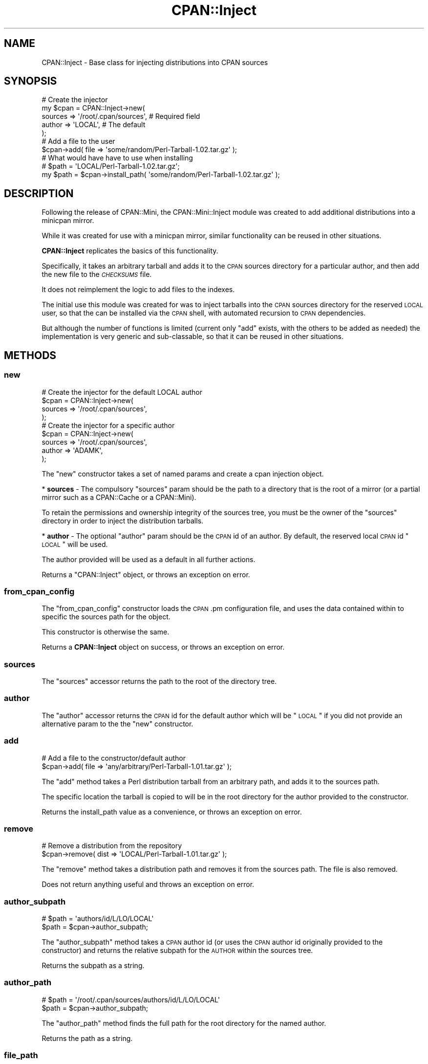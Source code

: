 .\" Automatically generated by Pod::Man 2.25 (Pod::Simple 3.16)
.\"
.\" Standard preamble:
.\" ========================================================================
.de Sp \" Vertical space (when we can't use .PP)
.if t .sp .5v
.if n .sp
..
.de Vb \" Begin verbatim text
.ft CW
.nf
.ne \\$1
..
.de Ve \" End verbatim text
.ft R
.fi
..
.\" Set up some character translations and predefined strings.  \*(-- will
.\" give an unbreakable dash, \*(PI will give pi, \*(L" will give a left
.\" double quote, and \*(R" will give a right double quote.  \*(C+ will
.\" give a nicer C++.  Capital omega is used to do unbreakable dashes and
.\" therefore won't be available.  \*(C` and \*(C' expand to `' in nroff,
.\" nothing in troff, for use with C<>.
.tr \(*W-
.ds C+ C\v'-.1v'\h'-1p'\s-2+\h'-1p'+\s0\v'.1v'\h'-1p'
.ie n \{\
.    ds -- \(*W-
.    ds PI pi
.    if (\n(.H=4u)&(1m=24u) .ds -- \(*W\h'-12u'\(*W\h'-12u'-\" diablo 10 pitch
.    if (\n(.H=4u)&(1m=20u) .ds -- \(*W\h'-12u'\(*W\h'-8u'-\"  diablo 12 pitch
.    ds L" ""
.    ds R" ""
.    ds C` ""
.    ds C' ""
'br\}
.el\{\
.    ds -- \|\(em\|
.    ds PI \(*p
.    ds L" ``
.    ds R" ''
'br\}
.\"
.\" Escape single quotes in literal strings from groff's Unicode transform.
.ie \n(.g .ds Aq \(aq
.el       .ds Aq '
.\"
.\" If the F register is turned on, we'll generate index entries on stderr for
.\" titles (.TH), headers (.SH), subsections (.SS), items (.Ip), and index
.\" entries marked with X<> in POD.  Of course, you'll have to process the
.\" output yourself in some meaningful fashion.
.ie \nF \{\
.    de IX
.    tm Index:\\$1\t\\n%\t"\\$2"
..
.    nr % 0
.    rr F
.\}
.el \{\
.    de IX
..
.\}
.\"
.\" Accent mark definitions (@(#)ms.acc 1.5 88/02/08 SMI; from UCB 4.2).
.\" Fear.  Run.  Save yourself.  No user-serviceable parts.
.    \" fudge factors for nroff and troff
.if n \{\
.    ds #H 0
.    ds #V .8m
.    ds #F .3m
.    ds #[ \f1
.    ds #] \fP
.\}
.if t \{\
.    ds #H ((1u-(\\\\n(.fu%2u))*.13m)
.    ds #V .6m
.    ds #F 0
.    ds #[ \&
.    ds #] \&
.\}
.    \" simple accents for nroff and troff
.if n \{\
.    ds ' \&
.    ds ` \&
.    ds ^ \&
.    ds , \&
.    ds ~ ~
.    ds /
.\}
.if t \{\
.    ds ' \\k:\h'-(\\n(.wu*8/10-\*(#H)'\'\h"|\\n:u"
.    ds ` \\k:\h'-(\\n(.wu*8/10-\*(#H)'\`\h'|\\n:u'
.    ds ^ \\k:\h'-(\\n(.wu*10/11-\*(#H)'^\h'|\\n:u'
.    ds , \\k:\h'-(\\n(.wu*8/10)',\h'|\\n:u'
.    ds ~ \\k:\h'-(\\n(.wu-\*(#H-.1m)'~\h'|\\n:u'
.    ds / \\k:\h'-(\\n(.wu*8/10-\*(#H)'\z\(sl\h'|\\n:u'
.\}
.    \" troff and (daisy-wheel) nroff accents
.ds : \\k:\h'-(\\n(.wu*8/10-\*(#H+.1m+\*(#F)'\v'-\*(#V'\z.\h'.2m+\*(#F'.\h'|\\n:u'\v'\*(#V'
.ds 8 \h'\*(#H'\(*b\h'-\*(#H'
.ds o \\k:\h'-(\\n(.wu+\w'\(de'u-\*(#H)/2u'\v'-.3n'\*(#[\z\(de\v'.3n'\h'|\\n:u'\*(#]
.ds d- \h'\*(#H'\(pd\h'-\w'~'u'\v'-.25m'\f2\(hy\fP\v'.25m'\h'-\*(#H'
.ds D- D\\k:\h'-\w'D'u'\v'-.11m'\z\(hy\v'.11m'\h'|\\n:u'
.ds th \*(#[\v'.3m'\s+1I\s-1\v'-.3m'\h'-(\w'I'u*2/3)'\s-1o\s+1\*(#]
.ds Th \*(#[\s+2I\s-2\h'-\w'I'u*3/5'\v'-.3m'o\v'.3m'\*(#]
.ds ae a\h'-(\w'a'u*4/10)'e
.ds Ae A\h'-(\w'A'u*4/10)'E
.    \" corrections for vroff
.if v .ds ~ \\k:\h'-(\\n(.wu*9/10-\*(#H)'\s-2\u~\d\s+2\h'|\\n:u'
.if v .ds ^ \\k:\h'-(\\n(.wu*10/11-\*(#H)'\v'-.4m'^\v'.4m'\h'|\\n:u'
.    \" for low resolution devices (crt and lpr)
.if \n(.H>23 .if \n(.V>19 \
\{\
.    ds : e
.    ds 8 ss
.    ds o a
.    ds d- d\h'-1'\(ga
.    ds D- D\h'-1'\(hy
.    ds th \o'bp'
.    ds Th \o'LP'
.    ds ae ae
.    ds Ae AE
.\}
.rm #[ #] #H #V #F C
.\" ========================================================================
.\"
.IX Title "CPAN::Inject 3"
.TH CPAN::Inject 3 "2011-01-05" "perl v5.12.3" "User Contributed Perl Documentation"
.\" For nroff, turn off justification.  Always turn off hyphenation; it makes
.\" way too many mistakes in technical documents.
.if n .ad l
.nh
.SH "NAME"
CPAN::Inject \- Base class for injecting distributions into CPAN sources
.SH "SYNOPSIS"
.IX Header "SYNOPSIS"
.Vb 5
\&  # Create the injector
\&  my $cpan = CPAN::Inject\->new(
\&      sources => \*(Aq/root/.cpan/sources\*(Aq,  # Required field
\&      author  => \*(AqLOCAL\*(Aq,                # The default
\&      );
\&  
\&  # Add a file to the user
\&  $cpan\->add( file => \*(Aqsome/random/Perl\-Tarball\-1.02.tar.gz\*(Aq );
\&  
\&  # What would have have to use when installing
\&  # $path = \*(AqLOCAL/Perl\-Tarball\-1.02.tar.gz\*(Aq;
\&  my $path = $cpan\->install_path( \*(Aqsome/random/Perl\-Tarball\-1.02.tar.gz\*(Aq );
.Ve
.SH "DESCRIPTION"
.IX Header "DESCRIPTION"
Following the release of CPAN::Mini, the CPAN::Mini::Inject module
was created to add additional distributions into a minicpan mirror.
.PP
While it was created for use with a minicpan mirror, similar
functionality can be reused in other situations.
.PP
\&\fBCPAN::Inject\fR replicates the basics of this functionality.
.PP
Specifically, it takes an arbitrary tarball and adds it to the \s-1CPAN\s0
sources directory for a particular author, and then add the new file
to the \fI\s-1CHECKSUMS\s0\fR file.
.PP
It does not reimplement the logic to add files to the indexes.
.PP
The initial use this module was created for was to inject tarballs into
the \s-1CPAN\s0 sources directory for the reserved \s-1LOCAL\s0 user, so that the can be
installed via the \s-1CPAN\s0 shell, with automated recursion to \s-1CPAN\s0 dependencies.
.PP
But although the number of functions is limited (current only \f(CW\*(C`add\*(C'\fR exists,
with the others to be added as needed) the implementation is very generic
and sub-classable, so that it can be reused in other situations.
.SH "METHODS"
.IX Header "METHODS"
.SS "new"
.IX Subsection "new"
.Vb 4
\&  # Create the injector for the default LOCAL author
\&  $cpan = CPAN::Inject\->new(
\&      sources => \*(Aq/root/.cpan/sources\*(Aq,
\&      );
\&  
\&  # Create the injector for a specific author
\&  $cpan = CPAN::Inject\->new(
\&      sources => \*(Aq/root/.cpan/sources\*(Aq,
\&      author  => \*(AqADAMK\*(Aq,
\&      );
.Ve
.PP
The \f(CW\*(C`new\*(C'\fR constructor takes a set of named params and create a cpan
injection object.
.PP
* \fBsources\fR \- The compulsory \f(CW\*(C`sources\*(C'\fR param should be the path to a
directory that is the root of a mirror (or a partial mirror such as a
CPAN::Cache or a CPAN::Mini).
.PP
To retain the permissions and ownership integrity of the sources tree,
you must be the owner of the \f(CW\*(C`sources\*(C'\fR directory in order to inject the
distribution tarballs.
.PP
* \fBauthor\fR \- The optional \f(CW\*(C`author\*(C'\fR param should be the \s-1CPAN\s0 id of an
author. By default, the reserved local \s-1CPAN\s0 id \*(L"\s-1LOCAL\s0\*(R" will be used.
.PP
The author provided will be used as a default in all further actions.
.PP
Returns a \f(CW\*(C`CPAN::Inject\*(C'\fR object, or throws an exception on error.
.SS "from_cpan_config"
.IX Subsection "from_cpan_config"
The \f(CW\*(C`from_cpan_config\*(C'\fR constructor loads the \s-1CPAN\s0.pm configuration file, and
uses the data contained within to specific the sources path for the
object.
.PP
This constructor is otherwise the same.
.PP
Returns a \fBCPAN::Inject\fR object on success, or throws an exception on
error.
.SS "sources"
.IX Subsection "sources"
The \f(CW\*(C`sources\*(C'\fR accessor returns the path to the root of the directory tree.
.SS "author"
.IX Subsection "author"
The \f(CW\*(C`author\*(C'\fR accessor returns the \s-1CPAN\s0 id for the default author which
will be \*(L"\s-1LOCAL\s0\*(R" if you did not provide an alternative param to the the
\&\f(CW\*(C`new\*(C'\fR constructor.
.SS "add"
.IX Subsection "add"
.Vb 2
\&  # Add a file to the constructor/default author
\&  $cpan\->add( file => \*(Aqany/arbitrary/Perl\-Tarball\-1.01.tar.gz\*(Aq );
.Ve
.PP
The \f(CW\*(C`add\*(C'\fR method takes a Perl distribution tarball from an arbitrary
path, and adds it to the sources path.
.PP
The specific location the tarball is copied to will be in the root
directory for the author provided to the constructor.
.PP
Returns the install_path value as a convenience, or throws an exception
on error.
.SS "remove"
.IX Subsection "remove"
.Vb 2
\&  # Remove a distribution from the repository
\&  $cpan\->remove( dist => \*(AqLOCAL/Perl\-Tarball\-1.01.tar.gz\*(Aq );
.Ve
.PP
The \f(CW\*(C`remove\*(C'\fR method takes a distribution path and removes it from the
sources path. The file is also removed.
.PP
Does not return anything useful and throws an exception on error.
.SS "author_subpath"
.IX Subsection "author_subpath"
.Vb 2
\&  # $path = \*(Aqauthors/id/L/LO/LOCAL\*(Aq
\&  $path = $cpan\->author_subpath;
.Ve
.PP
The \f(CW\*(C`author_subpath\*(C'\fR method takes a \s-1CPAN\s0 author id (or uses the \s-1CPAN\s0
author id originally provided to the constructor) and returns the
relative subpath for the \s-1AUTHOR\s0 within the sources tree.
.PP
Returns the subpath as a string.
.SS "author_path"
.IX Subsection "author_path"
.Vb 2
\&  # $path = \*(Aq/root/.cpan/sources/authors/id/L/LO/LOCAL\*(Aq
\&  $path = $cpan\->author_subpath;
.Ve
.PP
The \f(CW\*(C`author_path\*(C'\fR method finds the full path for the root directory for
the named author.
.PP
Returns the path as a string.
.SS "file_path"
.IX Subsection "file_path"
.Vb 3
\&  # $path = \*(Aq/root/.cpan/sources/authors/id/L/LO/LOCAL/Perl\-Tarball\-1.02.tar.gz\*(Aq
\&  $path = $cpan\->file_path( \*(AqPerl\-Tarball\-1.02.tar.gz\*(Aq );
\&  $path = $cpan\->file_path( \*(Aq/some/random/place/Perl\-Tarball\-1.02.tar.gz\*(Aq );
.Ve
.PP
The \f(CW\*(C`file_path\*(C'\fR method takes the name of a tarball (either just the name
or a full path) and calculates the location that the file will end up at.
.PP
When files are copied into the sources directory, they are always copied
to the top level of the author root.
.PP
Returns the path as a string.
.SS "install_path"
.IX Subsection "install_path"
.Vb 3
\&  # $path = \*(AqLOCAL/Perl\-Tarball\-1.01.tar.gz\*(Aq;
\&  $path = $cpan\->install_path( \*(AqPerl\-Tarball\-1.01.tar.gz\*(Aq );
\&  $path = $cpan\->install_path( \*(Aq/some/random/place/Perl\-Tarball\-1.02.tar.gz\*(Aq );
.Ve
.PP
The \f(CW\*(C`install_path\*(C'\fR method returns the path for the distribution as the
\&\s-1CPAN\s0 shell understands it.
.PP
Using this path, the \s-1CPAN\s0 shell can expand it to locate the
distribution, and then can install it.
.PP
Returns the path as a string.
.SH "SUPPORT"
.IX Header "SUPPORT"
This module is stored in an Open Repository at the following address.
.PP
http://svn.ali.as/cpan/trunk/CPAN\-Inject <http://svn.ali.as/cpan/trunk/CPAN-Inject>
.PP
Write access to the repository is made available automatically to any
published \s-1CPAN\s0 author, and to most other volunteers on request.
.PP
If you are able to submit your bug report in the form of new (failing)
unit tests, or can apply your fix directly instead of submitting a patch,
you are \fBstrongly\fR encouraged to do so as the author currently maintains
over 100 modules and it can take some time to deal with non-Critcal bug
reports or patches.
.PP
This will guarentee that your issue will be addressed in the next
release of the module.
.PP
If you cannot provide a direct test or fix, or don't have time to do so,
then regular bug reports are still accepted and appreciated via the \s-1CPAN\s0
bug tracker.
.PP
http://rt.cpan.org/NoAuth/ReportBug.html?Queue=CPAN\-Inject <http://rt.cpan.org/NoAuth/ReportBug.html?Queue=CPAN-Inject>
.PP
For other issues, for commercial enhancement or support, or to have your
write access enabled for the repository, contact the author at the email
address above.
.SH "AUTHOR"
.IX Header "AUTHOR"
Adam Kennedy <adamk@cpan.org>
.SH "SEE ALSO"
.IX Header "SEE ALSO"
CPAN::Mini::Inject
.SH "COPYRIGHT"
.IX Header "COPYRIGHT"
Copyright 2006 \- 2011 Adam Kennedy.
.PP
This program is free software; you can redistribute
it and/or modify it under the same terms as Perl itself.
.PP
The full text of the license can be found in the
\&\s-1LICENSE\s0 file included with this module.
